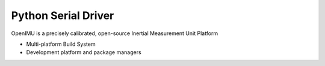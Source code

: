 Python Serial Driver
====================

.. contents:: Contents
    :local:
    
OpenIMU is a precisely calibrated, open-source Inertial Measurement Unit Platform 

* Multi-platform Build System
* Development platform and package managers


